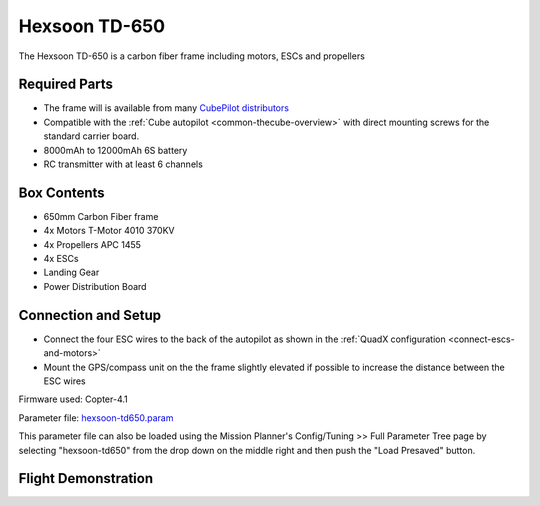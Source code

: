 .. _reference-frames-hexsoon-td650:

==============
Hexsoon TD-650
==============

.. image:: ../images/reference-frames-hexsoon-td650.jpeg

The Hexsoon TD-650 is a carbon fiber frame including motors, ESCs and propellers

Required Parts
--------------

- The frame will is available from many `CubePilot distributors <https://cubepilot.org/>`__
- Compatible with the :ref:`Cube autopilot <common-thecube-overview>` with direct mounting screws for the standard carrier board.
- 8000mAh to 12000mAh 6S battery
- RC transmitter with at least 6 channels

Box Contents
------------

- 650mm Carbon Fiber frame
- 4x Motors T-Motor 4010 370KV
- 4x Propellers APC 1455
- 4x ESCs
- Landing Gear
- Power Distribution Board

Connection and Setup
--------------------

- Connect the four ESC wires to the back of the autopilot as shown in the :ref:`QuadX configuration <connect-escs-and-motors>`
- Mount the GPS/compass unit on the the frame slightly elevated if possible to increase the distance between the ESC wires

Firmware used: Copter-4.1

Parameter file: `hexsoon-td650.param <https://github.com/ArduPilot/ardupilot/blob/master/Tools/Frame_params/hexsoon-td650.param>`__

This parameter file can also be loaded using the Mission Planner's Config/Tuning >> Full Parameter Tree page by selecting "hexsoon-td650" from the drop down on the middle right and then push the "Load Presaved" button.

Flight Demonstration
--------------------
..  youtube:: FbzXvi3beDI
    :width: 100%
